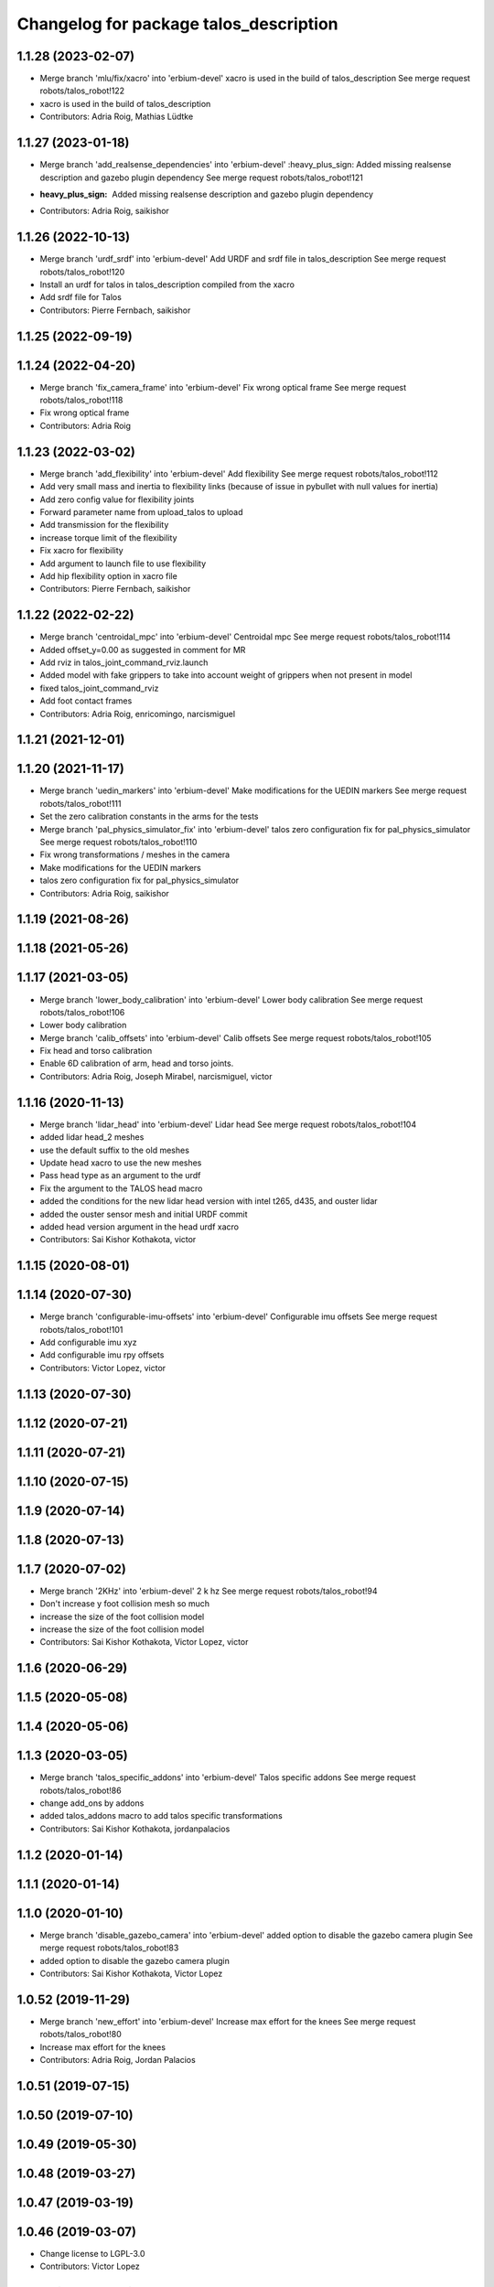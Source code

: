^^^^^^^^^^^^^^^^^^^^^^^^^^^^^^^^^^^^^^^
Changelog for package talos_description
^^^^^^^^^^^^^^^^^^^^^^^^^^^^^^^^^^^^^^^

1.1.28 (2023-02-07)
-------------------
* Merge branch 'mlu/fix/xacro' into 'erbium-devel'
  xacro is used in the build of talos_description
  See merge request robots/talos_robot!122
* xacro is used in the build of talos_description
* Contributors: Adria Roig, Mathias Lüdtke

1.1.27 (2023-01-18)
-------------------
* Merge branch 'add_realsense_dependencies' into 'erbium-devel'
  :heavy_plus_sign: Added missing realsense description and gazebo plugin dependency
  See merge request robots/talos_robot!121
* :heavy_plus_sign: Added missing realsense description and gazebo plugin dependency
* Contributors: Adria Roig, saikishor

1.1.26 (2022-10-13)
-------------------
* Merge branch 'urdf_srdf' into 'erbium-devel'
  Add URDF and srdf file in talos_description
  See merge request robots/talos_robot!120
* Install an urdf for talos in talos_description compiled from the xacro
* Add srdf file for Talos
* Contributors: Pierre Fernbach, saikishor

1.1.25 (2022-09-19)
-------------------

1.1.24 (2022-04-20)
-------------------
* Merge branch 'fix_camera_frame' into 'erbium-devel'
  Fix wrong optical frame
  See merge request robots/talos_robot!118
* Fix wrong optical frame
* Contributors: Adria Roig

1.1.23 (2022-03-02)
-------------------
* Merge branch 'add_flexibility' into 'erbium-devel'
  Add flexibility
  See merge request robots/talos_robot!112
* Add very small mass and inertia to flexibility links (because of issue in pybullet with null values for inertia)
* Add zero config value for flexibility joints
* Forward parameter name from upload_talos to upload
* Add transmission for the flexibility
* increase torque limit of the flexibility
* Fix xacro for flexibility
* Add argument to launch file to use flexibility
* Add hip flexibility option in xacro file
* Contributors: Pierre Fernbach, saikishor

1.1.22 (2022-02-22)
-------------------
* Merge branch 'centroidal_mpc' into 'erbium-devel'
  Centroidal mpc
  See merge request robots/talos_robot!114
* Added offset_y=0.00 as suggested in comment for MR
* Add rviz in talos_joint_command_rviz.launch
* Added model with fake grippers to take into account weight of grippers when not present in model
* fixed talos_joint_command_rviz
* Add foot contact frames
* Contributors: Adria Roig, enricomingo, narcismiguel

1.1.21 (2021-12-01)
-------------------

1.1.20 (2021-11-17)
-------------------
* Merge branch 'uedin_markers' into 'erbium-devel'
  Make modifications for the UEDIN markers
  See merge request robots/talos_robot!111
* Set the zero calibration constants in the arms for the tests
* Merge branch 'pal_physics_simulator_fix' into 'erbium-devel'
  talos zero configuration fix for pal_physics_simulator
  See merge request robots/talos_robot!110
* Fix wrong transformations / meshes in the camera
* Make modifications for the UEDIN markers
* talos zero configuration fix for pal_physics_simulator
* Contributors: Adria Roig, saikishor

1.1.19 (2021-08-26)
-------------------

1.1.18 (2021-05-26)
-------------------

1.1.17 (2021-03-05)
-------------------
* Merge branch 'lower_body_calibration' into 'erbium-devel'
  Lower body calibration
  See merge request robots/talos_robot!106
* Lower body calibration
* Merge branch 'calib_offsets' into 'erbium-devel'
  Calib offsets
  See merge request robots/talos_robot!105
* Fix head and torso calibration
* Enable 6D calibration of arm, head and torso joints.
* Contributors: Adria Roig, Joseph Mirabel, narcismiguel, victor

1.1.16 (2020-11-13)
-------------------
* Merge branch 'lidar_head' into 'erbium-devel'
  Lidar head
  See merge request robots/talos_robot!104
* added lidar head_2 meshes
* use the default suffix to the old meshes
* Update head xacro to use the new meshes
* Pass head type as an argument to the urdf
* Fix the argument to the TALOS head macro
* added the conditions for the new lidar head version with intel t265, d435, and ouster lidar
* added the ouster sensor mesh and initial URDF commit
* added head version argument in the head urdf xacro
* Contributors: Sai Kishor Kothakota, victor

1.1.15 (2020-08-01)
-------------------

1.1.14 (2020-07-30)
-------------------
* Merge branch 'configurable-imu-offsets' into 'erbium-devel'
  Configurable imu offsets
  See merge request robots/talos_robot!101
* Add configurable imu xyz
* Add configurable imu rpy offsets
* Contributors: Victor Lopez, victor

1.1.13 (2020-07-30)
-------------------

1.1.12 (2020-07-21)
-------------------

1.1.11 (2020-07-21)
-------------------

1.1.10 (2020-07-15)
-------------------

1.1.9 (2020-07-14)
------------------

1.1.8 (2020-07-13)
------------------

1.1.7 (2020-07-02)
------------------
* Merge branch '2KHz' into 'erbium-devel'
  2 k hz
  See merge request robots/talos_robot!94
* Don't increase y foot collision mesh so much
* increase the size of the foot collision model
* increase the size of the foot collision model
* Contributors: Sai Kishor Kothakota, Victor Lopez, victor

1.1.6 (2020-06-29)
------------------

1.1.5 (2020-05-08)
------------------

1.1.4 (2020-05-06)
------------------

1.1.3 (2020-03-05)
------------------
* Merge branch 'talos_specific_addons' into 'erbium-devel'
  Talos specific addons
  See merge request robots/talos_robot!86
* change add_ons by addons
* added talos_addons macro to add talos specific transformations
* Contributors: Sai Kishor Kothakota, jordanpalacios

1.1.2 (2020-01-14)
------------------

1.1.1 (2020-01-14)
------------------

1.1.0 (2020-01-10)
------------------
* Merge branch 'disable_gazebo_camera' into 'erbium-devel'
  added option to disable the gazebo camera plugin
  See merge request robots/talos_robot!83
* added option to disable the gazebo camera plugin
* Contributors: Sai Kishor Kothakota, Victor Lopez

1.0.52 (2019-11-29)
-------------------
* Merge branch 'new_effort' into 'erbium-devel'
  Increase max effort for the knees
  See merge request robots/talos_robot!80
* Increase max effort for the knees
* Contributors: Adria Roig, Jordan Palacios

1.0.51 (2019-07-15)
-------------------

1.0.50 (2019-07-10)
-------------------

1.0.49 (2019-05-30)
-------------------

1.0.48 (2019-03-27)
-------------------

1.0.47 (2019-03-19)
-------------------

1.0.46 (2019-03-07)
-------------------
* Change license to LGPL-3.0
* Contributors: Victor Lopez

1.0.45 (2018-12-20)
-------------------

1.0.44 (2018-11-29)
-------------------

1.0.43 (2018-11-22)
-------------------

1.0.42 (2018-11-21)
-------------------

1.0.41 (2018-11-20)
-------------------

1.0.40 (2018-11-02)
-------------------
* Merge branch 'as_arm_base_rename' into 'erbium-devel'
  Rename base link of detached arm
  See merge request robots/talos_robot!64
* Rename base link of detached arm
* Contributors: alexandersherikov

1.0.39 (2018-10-25)
-------------------

1.0.38 (2018-10-24)
-------------------
* Merge branch 'as_extend_blacklist' into 'erbium-devel'
  Collision blacklisting: wrists, sensors, grippers
  See merge request robots/talos_robot!62
* Collision blacklisting: wrists, sensors, grippers
* Contributors: alexandersherikov

1.0.37 (2018-10-23)
-------------------
* Merge branch 'as_self_coll_merge_test' into 'erbium-devel'
  As self coll merge test
  See merge request robots/talos_robot!61
* Temporary revert changes in configuration_initializer.yaml
  This should allow to merge changes without breaking tests.
* Merge branch 'as_self_coll_merge_test' into as_sim_self_collisions
* Change format of collision blacklist
* Update collision model parameters.
* Added loading of collision parameters.
* Update collision model parameters.
* Added loading of collision parameters.
* Contributors: alexandersherikov

1.0.36 (2018-10-18)
-------------------

1.0.35 (2018-10-17)
-------------------
* deleted changelogs
* Merge branch 'head' into 'erbium-devel'
  open loop parameters
  See merge request robots/talos_robot!56
* open loop parameters
* Reduced limits for laas talos
* Contributors: Hilario Tome, Jordan Palacios

1.0.34 (2018-09-28)
-------------------
* Updated changelog
* Merge branch 'current_limit_controller' into 'erbium-devel'
  Add cfg files for rviz and plotjuggler
  See merge request robots/talos_robot!54
* Add cfg files for rviz and plotjuggler
* Contributors: Jordan Palacios, Luca Marchionni

1.0.33 (2018-09-27)
-------------------
* updated changelog
* Contributors: Hilario Tome

1.0.32 (2018-09-25)
-------------------
* Updated changelogs
* Add default rviz config file for talos
* Contributors: Jordan Palacios, Luca Marchionni

1.0.31 (2018-09-12)
-------------------
* updated changelogs
* Contributors: Hilario Tome

1.0.30 (2018-09-06)
-------------------
* Updated changelog
* Contributors: alexandersherikov

1.0.29 (2018-09-03 20:05)
-------------------------
* update changelog
* Contributors: Hilario Tome

1.0.28 (2018-09-03 10:22)
-------------------------
* Updated changelog
* Contributors: alexandersherikov

1.0.27 (2018-08-28)
-------------------
* updated changelog
* Contributors: Hilario Tome

1.0.26 (2018-08-24)
-------------------
* updated changelog
* Contributors: Hilario Tome

1.0.25 (2018-08-01 15:05)
-------------------------
* updated changelog
* Contributors: Hilario Tome

1.0.24 (2018-08-01 15:03)
-------------------------
* updated changelog
* Contributors: Hilario Tome

1.0.23 (2018-07-30)
-------------------
* updated changelog
* Contributors: Hilario Tome

1.0.22 (2018-07-25 18:04)
-------------------------
* Updated changelog
* Contributors: alexandersherikov

1.0.21 (2018-07-25 15:16)
-------------------------
* Updated changelog
* Merge branch 'as_limit_fix' into 'erbium-devel'
  Fix upper limit for arm\_*_4_joint.
  See merge request robots/talos_robot!37
* Fix upper limit for arm\_*_4_joint.
* Contributors: alexandersherikov

1.0.20 (2018-07-24 17:10)
-------------------------
* Updated changelog
* Merge branch 'as_arm_testbench' into 'erbium-devel'
  Configuration files for separate arm_right
  See merge request robots/talos_robot!36
* Configuration files for separate arm_right
* Contributors: alexandersherikov

1.0.19 (2018-07-24 11:02)
-------------------------
* Updated changelog
* Contributors: alexandersherikov

1.0.18 (2018-07-19)
-------------------
* Updated changelog
* Contributors: alexandersherikov

1.0.17 (2018-07-16)
-------------------
* updated changelog
* Contributors: Hilario Tome

1.0.16 (2018-07-12)
-------------------
* Updated changelog
* Contributors: alexandersherikov

1.0.15 (2018-07-11)
-------------------
* updated changelog
* Contributors: Hilario Tome

1.0.14 (2018-07-10)
-------------------
* Updated changelog
* Merge branch 'as_plus_head' into 'erbium-devel'
  Add head to arm-less configuration
  See merge request robots/talos_robot!30
* Add head to arm-less configuration
* Contributors: alexandersherikov

1.0.13 (2018-07-09)
-------------------
* Updated changelog
* Merge branch 'new_estimator' into 'erbium-devel'
  Unloader of position controllers, default base pose
  See merge request robots/talos_robot!29
* upload: load default floating base poses.
* Contributors: alexandersherikov

1.0.12 (2018-07-04 20:59)
-------------------------
* Updated changelog
* Merge branch 'as_selective_loading' into 'erbium-devel'
  Refactoring to allow partial robot loading.
  See merge request robots/talos_robot!26
* Add default locomotion state, fix controller configs
* partial models: launch file renames & refactoring
* Fix typo in upload_talos.launch
* Refactoring to allow partial robot loading.
* Contributors: alexandersherikov

1.0.11 (2018-07-04 12:15)
-------------------------
* updated changelog
* Merge branch 'fix_head_vel' into 'erbium-devel'
  fixed head velocity
  See merge request robots/talos_robot!28
* fixed head velocity
* Contributors: Hilario Tome

1.0.10 (2018-07-04 10:27)
-------------------------
* updated changelog
* Merge branch 'gripper_effort' into 'erbium-devel'
  added gripper effort support
  See merge request robots/talos_robot!27
* added gripper effort support
* Contributors: Hilario Tome

1.0.9 (2018-06-21)
------------------
* Updated changelog
* Merge branch 'as_default_configuration' into 'erbium-devel'
  Added default configuration.
  See merge request robots/talos_robot!22
* support different default configuration types.
* Added default configuration.
* Contributors: Hilario Tome, alexandersherikov

1.0.8 (2018-06-20)
------------------
* updated changelog
* Contributors: Hilario Tome

1.0.7 (2018-06-19 11:08)
------------------------
* updated changelog
* Contributors: Hilario Tome

1.0.6 (2018-06-19 00:30)
------------------------
* updated changelog
* Contributors: Hilario Tome

1.0.5 (2018-06-15)
------------------
* updated changelog
* Merge branch 'as_merge_talos_versions' into 'erbium-devel'
  merge talos versions, add tests.
  See merge request robots/talos_robot!20
* merge talos versions, add tests.
* Contributors: Hilario Tome, alexandersherikov

1.0.4 (2018-06-12)
------------------
* updated changelog
* Merge branch 'new-arm-pids' into 'erbium-devel'
  Fix max wrist effort
  See merge request robots/talos_robot!18
* Fix max wrist effort
* Contributors: Hilario Tome, Victor Lopez

1.0.3 (2018-05-29)
------------------
* Update changelog
* Contributors: Luca Marchionni

1.0.2 (2018-04-18)
------------------
* updated changelog
* Merge branch 'fix_simulation' into 'erbium-devel'
  fixed gripper command mode:
  See merge request robots/talos_robot!16
* fixed merge
* fixed merge
* fixed gripper command mode:
* Contributors: Hilario Tome

1.0.1 (2018-04-13)
------------------
* Update changelog
* Contributors: Victor Lopez

1.0.0 (2018-04-12)
------------------
* updated changelogs
* Merge branch 'as_identification' into 'erbium-devel'
  revised inertial parameters + other fixes)
  See merge request robots/talos_robot!12
* upload.launch: added --inorder flag
* Inertials in a separate package. [dubnium compatibility is lost!]
* Minor fix in inertial parameters of orbbec_astra_pro.
* Mark 'upload_talos.launch' as deprecated.
* Fix IMU orientation (again)
* Fix orientation of IMU, delete TODO comments.
* Updated dynamic parameters of the grippers.
  Note: sensor between the wrist and gripper is split into two links, I
  set inertial parameters of the first one, considering the second one
  negligible. This must be reviewed.
* Fixed typo in leg URDF.
* Indentation & comments.
* Updated meshes for link_2 of leg.
* Leg urdf: updated inertial parameters
* Added upload.launch which should be used instead of upload_talos.launch
* Clean fake crane link, fix imu orientation.
* Deleted ftsensor.gazebo.xacro (copied from Reem-C and not used)
* New inertials of the torso (incorrectly generated earlier) & head.
* torso_link_1 inertial parameters (now ok)
* Updated dynamic parameters of the torso.
* Updated inertial parameters of the arms (they look ok now)
* New inertial parameters of links 1 and 2 in the arm (2 seems to be wrong).
* Added optional fake crane link.
* Foot collision object can now be specified as an option.
* Various fixes in the model.
* Deleted trailing whitespaces in xacro files.
* Merge branch 'add-talos-description-calibration' into 'erbium-devel'
  Add talos description calibration
  See merge request robots/talos_robot!13
* Add head and camera calibration offsets
* Use xacro --inorder to substitute properties in a filename
* Talos arms will use description_calibration
* Contributors: Hilario Tome, Victor Lopez, alexandersherikov

0.0.24 (2018-04-04)
-------------------
* Update changelog
* Remove baseline and reduce clipping of orbbec_astra_pro
* Merge branch 'fix-tor-talos-naming-issues' into 'dubnium-devel'
  Fix issues when replacing tor with talos
  See merge request robots/talos_robot!9
* Merge branch 'high-res-framerate' into 'dubnium-devel'
  Fix HR camera framerate
  See merge request robots/talos_robot!11
* Fix HR camera framerate
* Fix issues when replacing tor with talos
* Merge branch 'camera-fixes' into 'dubnium-devel'
  Add high_res camera and remove IR which was just rgb
  See merge request robots/talos_robot!10
* Add high_res camera and remove IR which was just rgb
* Contributors: Hilario Tome, Victor Lopez, davidfernandez

0.0.23 (2018-02-19)
-------------------
* updated changelog
* Revert "increased effort limit in torso joint, use mesh collision for the feet."
  This reverts commit 79da15cf0422f552dae87f6bb7ccacd83059989f.
* increased effort limit in torso joint, use mesh collision for the feet.
* Merge branch 'dubnium-devel' of gitlab:robots/talos_robot into dubnium-devel
* Contributors: Hilario Tome, alexandersherikov

0.0.22 (2017-11-11)
-------------------
* Update changelog
* Contributors: Victor Lopez

0.0.21 (2017-11-10)
-------------------
* Update changelog
* Merge branch 'use-orbbec-pro' into 'dubnium-devel'
  Use orbbec pro with correct resolution in simulation
  See merge request robots/talos_robot!5
* Use orbbec pro with correct resolution in simulation
* Merge branch 'better-gripper-collisions' into 'dubnium-devel'
  Collisions that better match the real shape of the gripper
  See merge request !4
* Collisions that better match the real shape of the gripper
* changed gripper plugin to use PID instead of position API
* Contributors: Hilario Tome, Hilario Tomé, Victor Lopez

0.0.20 (2017-08-10 16:33)
-------------------------
* updated changelog
* fixed type in urdf model
* Contributors: Hilario Tome

0.0.19 (2017-08-10 12:41)
-------------------------
* updated changelog
* modified limits of gripper, leg 5 joint,  and arm v2 1 joint
* clenaed lower body model
* Merge branch 'test_urdf' into 'dubnium-devel'
  Test urdf files
  See merge request !3
* Test urdf files
* Contributors: Hilario Tome, Hilario Tomé, davidfernandez

0.0.18 (2017-07-26)
-------------------
* updated changlog
* Contributors: Hilario Tomé

0.0.17 (2017-07-18)
-------------------
* updated changelog
* Fix type in arm_v2 and rename arm_v1 urdf
* remove file with no version for arm
* Added version v1, v2 for urdf and restored walk_pose
* cleanup
* fixed lower body model
* Contributors: Hilario Tome, Hilario Tomé, luca

0.0.16 (2017-02-17)
-------------------
* Updated changelog
* Merge branch 'dubnium-devel' of gitlab:robots/talos_robot into dubnium-devel
* Contributors: Hilario Tome

0.0.15 (2016-11-16)
-------------------
* Add changelog
* Safe range of motion for upper body
* Fix right wrist differential transmission sign
* Contributors: Luca

0.0.14 (2016-11-15 18:27)
-------------------------
* Add changelog
* Contributors: Luca

0.0.13 (2016-11-15 13:10)
-------------------------
* Add changelog
* Contributors: Luca

0.0.12 (2016-11-15 10:01)
-------------------------
* Add changelog
* Cleaninng and renaming v2 to default
* Update hip z link meshes
* Contributors: Luca

0.0.11 (2016-11-12 14:09)
-------------------------
* Add changelog
* Merge branch 'dubnium-devel' of gitlab:robots/talos_robot into dubnium-devel
* Fix imu tf and frame
* Contributors: Luca

0.0.10 (2016-11-12 12:48)
-------------------------
* Update changelog
* Contributors: Victor Lopez

0.0.9 (2016-11-12 11:14)
------------------------
* Add changelog
* Contributors: Luca

0.0.8 (2016-11-11)
------------------
* Add changelog
* Removed xacro if
* Merge branch 'dubnium-devel' of gitlab:robots/talos_robot into dubnium-devel
* Added motions, and ft sensor signs fixed
* Contributors: Luca

0.0.7 (2016-11-10 18:45)
------------------------
* Updated changelog
* Contributors: Hilario Tome

0.0.6 (2016-11-10 18:16)
------------------------
* Updated changelog
* Contributors: Hilario Tome

0.0.5 (2016-11-10 12:06)
------------------------
* Updated changelog
* Merge branch 'dubnium-devel' of gitlab:robots/talos_robot into dubnium-devel
* Fix frame for wrist ft sensors
* Contributors: Hilario Tome, Luca

0.0.4 (2016-11-09)
------------------
* Updated changelog
* Merge branch 'dubnium-devel' of gitlab:robots/talos_robot into dubnium-devel
* Head talos finally working hardware, added wrists ft to pal hardware
* MoveIt and play_motion config files
* Merge branch 'dubnium-devel' of gitlab:robots/talos_robot into dubnium-devel
* Merge branch 'dubnium-devel' of gitlab:robots/talos_robot into dubnium-devel
* Fixed head differential
* Changed gazebo feedback to base_link
* Merge remote-tracking branch 'origin/fix_right_wrist_and_gripper' into dubnium-devel
* Fix right wrist and gripper rotations
* Invert torso joints order. Check base_link
* Contributors: Hilario Tome, Hillario Tome, Luca

0.0.3 (2016-10-31)
------------------
* Updated changelog
* Added default 0 noise to simulated imu
* Temporaly fixed arm dynamics
* Changed head differential, default controllers stopped
* Succesfull walking in talos, added talos teleop
* Contributors: Hilario Tome

0.0.2 (2016-10-13)
------------------
* Updated changelog
* Added sub models to debug gazebo and added implicit tag simulation to 1.0
* Contributors: Hilario Tome

0.0.1 (2016-10-12)
------------------
* Created intial changelog
* Clean up
* Fixed merge
* Added missing foot mesh and changed default topic for state estimator
* Removing joint state publication of virtual joints
* Fix gripper movement in simulation.
  Add colors to model
* Change gripper motor joint to just side_gripper_joint
* Fix gripper controller and add controller launchers for follow joint trajectory controllers
* Fix warning of inconsistent namespace redefinitions for xmlns:xacro:
* Updating to new gripper
* Using new gripper
* Add new gripper model
* Finished renaming
* Finished renaming
* Fixing
* Renamed tor to talos
* Contributors: Hilario Tome, Sam Pfeiffer
